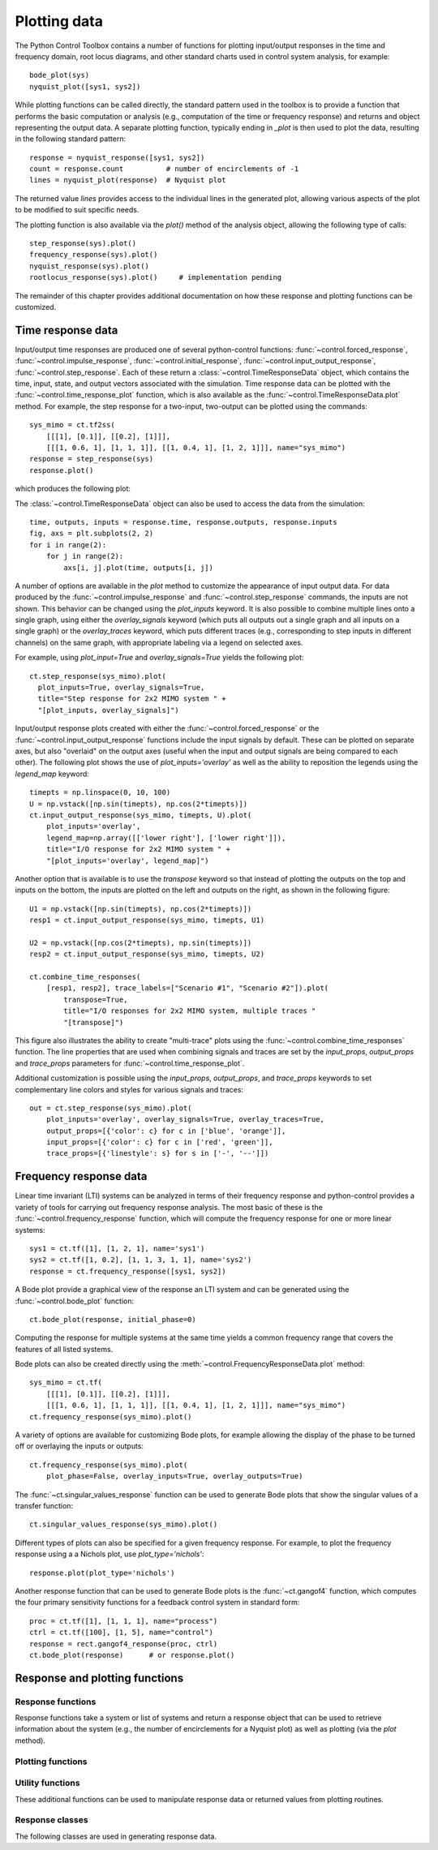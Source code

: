 .. _plotting-module:

*************
Plotting data
*************

The Python Control Toolbox contains a number of functions for plotting
input/output responses in the time and frequency domain, root locus
diagrams, and other standard charts used in control system analysis, for
example::

  bode_plot(sys)
  nyquist_plot([sys1, sys2])

.. root_locus_plot(sys)		# not yet implemented

While plotting functions can be called directly, the standard pattern used
in the toolbox is to provide a function that performs the basic computation
or analysis (e.g., computation of the time or frequency response) and
returns and object representing the output data.  A separate plotting
function, typically ending in `_plot` is then used to plot the data,
resulting in the following standard pattern::

  response = nyquist_response([sys1, sys2])
  count = response.count          # number of encirclements of -1
  lines = nyquist_plot(response)  # Nyquist plot

The returned value `lines` provides access to the individual lines in the
generated plot, allowing various aspects of the plot to be modified to suit
specific needs.

The plotting function is also available via the `plot()` method of the
analysis object, allowing the following type of calls::

  step_response(sys).plot()
  frequency_response(sys).plot()
  nyquist_response(sys).plot()
  rootlocus_response(sys).plot()     # implementation pending

The remainder of this chapter provides additional documentation on how
these response and plotting functions can be customized.


Time response data
==================

Input/output time responses are produced one of several python-control
functions: :func:`~control.forced_response`,
:func:`~control.impulse_response`, :func:`~control.initial_response`,
:func:`~control.input_output_response`, :func:`~control.step_response`.
Each of these return a :class:`~control.TimeResponseData` object, which
contains the time, input, state, and output vectors associated with the
simulation. Time response data can be plotted with the
:func:`~control.time_response_plot` function, which is also available as
the :func:`~control.TimeResponseData.plot` method.  For example, the step
response for a two-input, two-output can be plotted using the commands::

  sys_mimo = ct.tf2ss(
      [[[1], [0.1]], [[0.2], [1]]],
      [[[1, 0.6, 1], [1, 1, 1]], [[1, 0.4, 1], [1, 2, 1]]], name="sys_mimo")
  response = step_response(sys)
  response.plot()

which produces the following plot:

.. image:: timeplot-mimo_step-default.png

The  :class:`~control.TimeResponseData` object can also be used to access
the data from the simulation::

  time, outputs, inputs = response.time, response.outputs, response.inputs
  fig, axs = plt.subplots(2, 2)
  for i in range(2):
      for j in range(2):
          axs[i, j].plot(time, outputs[i, j])

A number of options are available in the `plot` method to customize
the appearance of input output data.  For data produced by the
:func:`~control.impulse_response` and :func:`~control.step_response`
commands, the inputs are not shown.  This behavior can be changed
using the `plot_inputs` keyword.  It is also possible to combine
multiple lines onto a single graph, using either the `overlay_signals`
keyword (which puts all outputs out a single graph and all inputs on a
single graph) or the `overlay_traces` keyword, which puts different
traces (e.g., corresponding to step inputs in different channels) on
the same graph, with appropriate labeling via a legend on selected
axes.

For example, using `plot_input=True` and `overlay_signals=True` yields the
following plot::

      ct.step_response(sys_mimo).plot(
        plot_inputs=True, overlay_signals=True,
        title="Step response for 2x2 MIMO system " +
        "[plot_inputs, overlay_signals]")

.. image:: timeplot-mimo_step-pi_cs.png

Input/output response plots created with either the
:func:`~control.forced_response` or the
:func:`~control.input_output_response` functions include the input signals by
default. These can be plotted on separate axes, but also "overlaid" on the
output axes (useful when the input and output signals are being compared to
each other).  The following plot shows the use of `plot_inputs='overlay'`
as well as the ability to reposition the legends using the `legend_map`
keyword::

    timepts = np.linspace(0, 10, 100)
    U = np.vstack([np.sin(timepts), np.cos(2*timepts)])
    ct.input_output_response(sys_mimo, timepts, U).plot(
        plot_inputs='overlay',
        legend_map=np.array([['lower right'], ['lower right']]),
        title="I/O response for 2x2 MIMO system " +
        "[plot_inputs='overlay', legend_map]")

.. image:: timeplot-mimo_ioresp-ov_lm.png

Another option that is available is to use the `transpose` keyword so that
instead of plotting the outputs on the top and inputs on the bottom, the
inputs are plotted on the left and outputs on the right, as shown in the
following figure::

    U1 = np.vstack([np.sin(timepts), np.cos(2*timepts)])
    resp1 = ct.input_output_response(sys_mimo, timepts, U1)

    U2 = np.vstack([np.cos(2*timepts), np.sin(timepts)])
    resp2 = ct.input_output_response(sys_mimo, timepts, U2)

    ct.combine_time_responses(
        [resp1, resp2], trace_labels=["Scenario #1", "Scenario #2"]).plot(
            transpose=True,
            title="I/O responses for 2x2 MIMO system, multiple traces "
            "[transpose]")

.. image:: timeplot-mimo_ioresp-mt_tr.png

This figure also illustrates the ability to create "multi-trace" plots
using the :func:`~control.combine_time_responses` function.  The line
properties that are used when combining signals and traces are set by
the `input_props`, `output_props` and `trace_props` parameters for
:func:`~control.time_response_plot`.

Additional customization is possible using the `input_props`,
`output_props`, and `trace_props` keywords to set complementary line colors
and styles for various signals and traces::

    out = ct.step_response(sys_mimo).plot(
        plot_inputs='overlay', overlay_signals=True, overlay_traces=True,
        output_props=[{'color': c} for c in ['blue', 'orange']],
        input_props=[{'color': c} for c in ['red', 'green']],
        trace_props=[{'linestyle': s} for s in ['-', '--']])

.. image:: timeplot-mimo_step-linestyle.png

Frequency response data
=======================

Linear time invariant (LTI) systems can be analyzed in terms of their
frequency response and python-control provides a variety of tools for
carrying out frequency response analysis.  The most basic of these is
the :func:`~control.frequency_response` function, which will compute
the frequency response for one or more linear systems::

  sys1 = ct.tf([1], [1, 2, 1], name='sys1')
  sys2 = ct.tf([1, 0.2], [1, 1, 3, 1, 1], name='sys2')
  response = ct.frequency_response([sys1, sys2])

A Bode plot provide a graphical view of the response an LTI system and can
be generated using the :func:`~control.bode_plot` function::

  ct.bode_plot(response, initial_phase=0)

.. image:: freqplot-siso_bode-default.png

Computing the response for multiple systems at the same time yields a
common frequency range that covers the features of all listed systems.

Bode plots can also be created directly using the
:meth:`~control.FrequencyResponseData.plot` method::

  sys_mimo = ct.tf(
      [[[1], [0.1]], [[0.2], [1]]],
      [[[1, 0.6, 1], [1, 1, 1]], [[1, 0.4, 1], [1, 2, 1]]], name="sys_mimo")
  ct.frequency_response(sys_mimo).plot()

.. image:: freqplot-mimo_bode-default.png

A variety of options are available for customizing Bode plots, for
example allowing the display of the phase to be turned off or
overlaying the inputs or outputs::

  ct.frequency_response(sys_mimo).plot(
      plot_phase=False, overlay_inputs=True, overlay_outputs=True)

.. image:: freqplot-mimo_bode-magonly.png

The :func:`~ct.singular_values_response` function can be used to
generate Bode plots that show the singular values of a transfer
function::

  ct.singular_values_response(sys_mimo).plot()

.. image:: freqplot-mimo_svplot-default.png

Different types of plots can also be specified for a given frequency
response.  For example, to plot the frequency response using a a Nichols
plot, use `plot_type='nichols'`::

  response.plot(plot_type='nichols')

.. image:: freqplot-siso_nichols-default.png

Another response function that can be used to generate Bode plots is
the :func:`~ct.gangof4` function, which computes the four primary
sensitivity functions for a feedback control system in standard form::

    proc = ct.tf([1], [1, 1, 1], name="process")
    ctrl = ct.tf([100], [1, 5], name="control")
    response = rect.gangof4_response(proc, ctrl)
    ct.bode_plot(response)	# or response.plot()

.. image:: freqplot-gangof4.png


Response and plotting functions
===============================

Response functions
------------------

Response functions take a system or list of systems and return a response
object that can be used to retrieve information about the system (e.g., the
number of encirclements for a Nyquist plot) as well as plotting (via the
`plot` method).

.. autosummary::
   :toctree: generated/

   ~control.describing_function_response
   ~control.frequency_response
   ~control.forced_response
   ~control.gangof4_response
   ~control.impulse_response
   ~control.initial_response
   ~control.input_output_response
   ~control.nyquist_response
   ~control.singular_values_response
   ~control.step_response

Plotting functions
------------------

.. autosummary::
   :toctree: generated/

   ~control.bode_plot
   ~control.describing_function_plot
   ~control.nichols_plot
   ~control.singular_values_plot
   ~control.time_response_plot


Utility functions
-----------------

These additional functions can be used to manipulate response data or
returned values from plotting routines.

.. autosummary::
   :toctree: generated/

   ~control.combine_time_responses
   ~control.get_plot_axes


Response classes
----------------

The following classes are used in generating response data.

.. autosummary::
   :toctree: generated/

   ~control.DescribingFunctionResponse
   ~control.FrequencyResponseData
   ~control.NyquistResponseData
   ~control.TimeResponseData
